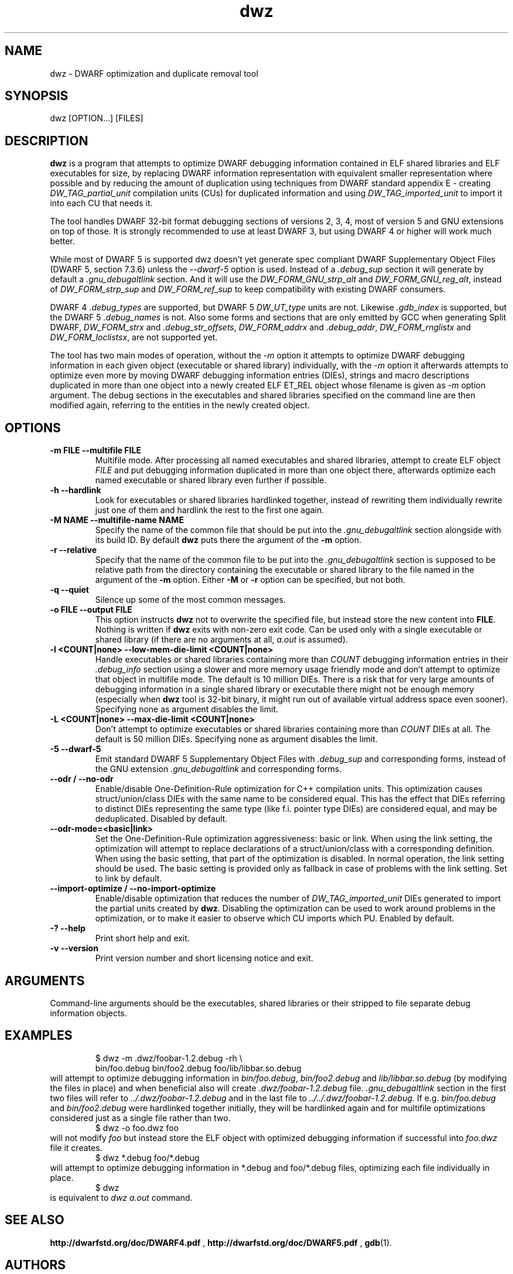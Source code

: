 .TH dwz 1 "15 Feb 2021"
.SH NAME
dwz \- DWARF optimization and duplicate removal tool
.SH SYNOPSIS
dwz
.RB [OPTION...]\ [FILES]
.SH DESCRIPTION
\fBdwz\fR is a program that attempts to optimize DWARF debugging information
contained in ELF shared libraries and ELF executables for size, by
replacing DWARF information representation with equivalent smaller
representation where possible and by reducing the amount of duplication
using techniques from DWARF standard appendix E - creating
\fIDW_TAG_partial_unit\fR
compilation units (CUs) for duplicated information and using
\fIDW_TAG_imported_unit\fR
to import it into each CU that needs it.

The tool handles DWARF 32-bit format debugging sections of versions 2,
3, 4, most of version 5 and GNU extensions on top of those.  It is
strongly recommended to use at least DWARF 3, but using DWARF 4 or
higher will work much better.

While most of DWARF 5 is supported dwz doesn't yet generate spec
compliant DWARF Supplementary Object Files (DWARF 5, section
7.3.6) unless the \fI--dwarf-5\fR option is used. Instead of a
\fI.debug_sup\fR section it will generate by default a \fI.gnu_debugaltlink\fR
section. And it will use the \fIDW_FORM_GNU_strp_alt\fR and
\fIDW_FORM_GNU_reg_alt\fR, instead of \fIDW_FORM_strp_sup\fR
and \fIDW_FORM_ref_sup\fR to keep compatibility with existing DWARF
consumers.

DWARF 4 \fI.debug_types\fR are supported, but DWARF 5 \fIDW_UT_type\fR
units are not. Likewise \fI.gdb_index\fR is supported, but the DWARF 5
\fI.debug_names\fR is not. Also some forms and sections that are only
emitted by GCC when generating Split DWARF, \fIDW_FORM_strx\fR and
\fI.debug_str_offsets\fR, \fIDW_FORM_addrx\fR and \fI.debug_addr\fR,
\fIDW_FORM_rnglistx\fR and \fIDW_FORM_loclistsx\fR, are not supported
yet.

The tool has two main modes of operation, without the
\fI-m\fR option it attempts to optimize DWARF debugging information in each
given object (executable or shared library) individually, with the
\fI-m\fR option it afterwards attempts to optimize even more by moving
DWARF debugging information entries (DIEs), strings and macro descriptions
duplicated in more than one object into a newly created ELF ET_REL
object whose filename is given as
\fI-m\fR
option argument.  The debug sections in the executables and shared libraries
specified on the command line are then modified again, referring to
the entities in the newly created object.
.SH OPTIONS
.TP
.B \-m\ FILE \-\-multifile FILE
Multifile mode.
After processing all named executables and shared libraries, attempt to
create ELF object
\fIFILE\fR
and put debugging information duplicated in more than one object there,
afterwards optimize each named executable or shared library even further
if possible.
.TP
.B \-h\ \-\-hardlink
Look for executables or shared libraries hardlinked together, instead
of rewriting them individually rewrite just one of them and hardlink the
rest to the first one again.
.TP
.B \-M NAME \-\-multifile-name NAME
Specify the name of the common file that should be put into the
\fI.gnu_debugaltlink\fR section alongside with its build ID.  By default
\fBdwz\fR puts there the argument of the \fB-m\fR option.
.TP
.B \-r \-\-relative
Specify that the name of the common file to be put into the
\fI.gnu_debugaltlink\fR
section is supposed to be relative path from the directory containing
the executable or shared library to the file named in the argument
of the \fB-m\fR option.  Either \fB-M\fR or \fB-r\fR
option can be specified, but not both.
.TP
.B \-q \-\-quiet
Silence up some of the most common messages.
.TP
.B \-o FILE \-\-output FILE
This option instructs
\fBdwz\fR not to overwrite the specified file, but instead store the new content
into \fBFILE\fR.  Nothing is written if \fBdwz\fR
exits with non-zero exit code.  Can be used only with a single executable
or shared library (if there are no arguments at all,
\fIa.out\fR
is assumed).
.TP
.B \-l <COUNT|none> \-\-low\-mem\-die\-limit <COUNT|none>
Handle executables or shared libraries containing more than
\fICOUNT\fR debugging information entries in their \fI.debug_info\fR
section using a slower and more memory usage friendly mode and don't
attempt to optimize that object in multifile mode.
The default is 10 million DIEs.  There is a risk that for very large
amounts of debugging information in a single shared library or executable
there might not be enough memory (especially when \fBdwz\fR
tool is 32-bit binary, it might run out of available virtual address
space even sooner).  Specifying none as argument disables the limit.
.TP
.B \-L <COUNT|none> \-\-max\-die\-limit <COUNT|none>
Don't attempt to optimize executables or shared libraries
containing more than
\fICOUNT\fR DIEs at all.  The default is 50 million DIEs.  Specifying none as
argument disables the limit.
.TP
.B \-5 \-\-dwarf\-5
Emit standard DWARF 5 Supplementary Object Files with \fI.debug_sup\fR and
corresponding forms, instead of the GNU extension \fI.gnu_debugaltlink\fR
and corresponding forms.
.TP
.B \-\-odr / \-\-no-odr
Enable/disable One-Definition-Rule optimization for C++ compilation units.
This optimization causes struct/union/class DIEs with the same name to be
considered equal.  This has the effect that DIEs referring to distinct DIEs
representing the same type (like f.i. pointer type DIEs) are considered equal,
and may be deduplicated.
Disabled by default.
.TP
.B \-\-odr-mode=<basic|link>
Set the One-Definition-Rule optimization aggressiveness: basic or link.
When using the link setting, the optimization will attempt to replace
declarations of a struct/union/class with a corresponding definition.  When
using the basic setting, that part of the optimization is disabled.
In normal operation, the link setting should be used.  The basic setting is
provided only as fallback in case of problems with the link setting.  Set to
link by default.
.TP
.B \-\-import-optimize / \-\-no-import-optimize
Enable/disable optimization that reduces the number of
\fIDW_TAG_imported_unit\fR DIEs generated to import the partial units created
by \fBdwz\fR.  Disabling the optimization can be used to work around problems
in the optimization, or to make it easier to observe which CU imports which
PU.
Enabled by default.
.TP
.B \-? \-\-help
Print short help and exit.
.TP
.B \-v \-\-version
Print version number and short licensing notice and exit.
.SH ARGUMENTS
Command-line arguments should be the executables, shared libraries
or their stripped to file separate debug information objects.
.SH EXAMPLES
.RS
$ dwz -m .dwz/foobar-1.2.debug -rh \\
  bin/foo.debug bin/foo2.debug foo/lib/libbar.so.debug
.RE
will attempt to optimize debugging information in
\fIbin/foo.debug\fR, \fIbin/foo2.debug\fR and
\fIlib/libbar.so.debug\fR (by modifying the files in place) and
when beneficial also will create \fI.dwz/foobar-1.2.debug\fR file.
\fI.gnu_debugaltlink\fR section in the first two files will refer to
\fI../.dwz/foobar-1.2.debug\fR and in the last file to
\fI../../.dwz/foobar-1.2.debug\fR.  If e.g.
\fIbin/foo.debug\fR and \fIbin/foo2.debug\fR were hardlinked
together initially, they will be hardlinked again and for multifile
optimizations considered just as a single file rather than two.
.RS
$ dwz -o foo.dwz foo
.RE
will not modify \fIfoo\fR
but instead store the ELF object with optimized debugging information
if successful into \fIfoo.dwz\fR
file it creates.
.RS
$ dwz *.debug foo/*.debug
.RE
will attempt to optimize debugging information in *.debug and foo/*.debug
files, optimizing each file individually in place.
.RS
$ dwz
.RE
is equivalent to \fIdwz a.out\fR command.
.SH SEE ALSO
.BR http://dwarfstd.org/doc/DWARF4.pdf
,
.BR http://dwarfstd.org/doc/DWARF5.pdf
,
.BR gdb (1).
.SH AUTHORS
Jakub Jelinek <jakub@redhat.com>,
Tom de Vries <tdevries@suse.de>,
Mark Wielaard <mark@klomp.org>
.SH BUGS
Use the Bugzilla link of the project web page or our mailing list.
.nh
.BR https://sourceware.org/dwz/ ", " <dwz@sourceware.org> .
